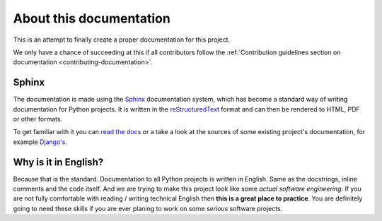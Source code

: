 About this documentation
========================

This is an attempt to finally create a proper documentation for this project.

We only have a chance of succeeding at this if all contributors follow
the :ref:`Contribution guidelines section on documentation
<contributing-documentation>`.


Sphinx
------
The documentation is made using the `Sphinx`_ documentation system, which has
become a standard way of writing documentation for Python projects. It is
written in the `reStructuredText`_ format and can then be rendered to HTML, PDF
or other formats.

To get familiar with it you can `read the docs
<http://sphinx.readthedocs.org/en/latest/index.html>`_ or a take a look
at the sources of some existing project's documentation, for example
`Django's <https://code.djangoproject.com/browser/django/trunk/docs>`_.

.. _Sphinx: http://sphinx.readthedocs.org/en/latest/index.html
.. _reStructuredText: http://sphinx.readthedocs.org/en/latest/rest.html

.. seealso::

    :doc:`/howto/documentation`



Why is it in English?
---------------------
Because that is the standard. Documentation to all Python projects is written
in English. Same as the docstrings, inline comments and the code itself.
And we are trying to make this project look like some *actual software
engineering*. If you are not fully comfortable with reading / writing technical English then **this is a great place to practice**. You are definitely going
to need these skills if you are ever planing to work on some *serious*
software projects.